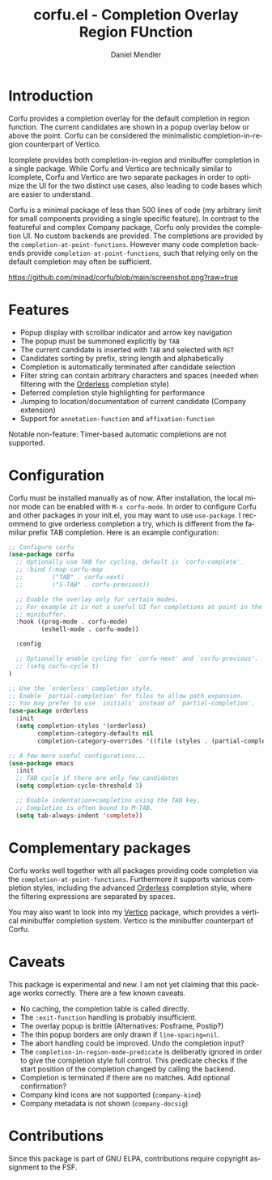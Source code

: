 #+title: corfu.el - Completion Overlay Region FUnction
#+author: Daniel Mendler
#+language: en
#+export_file_name: corfu.texi
#+texinfo_dir_category: Emacs
#+texinfo_dir_title: Corfu: (corfu).
#+texinfo_dir_desc: Completion Overlay Region FUnction

* Introduction

Corfu provides a completion overlay for the default completion in region
function. The current candidates are shown in a popup overlay below or above the
point. Corfu can be considered the minimalistic completion-in-region counterpart
of Vertico.

Icomplete provides both completion-in-region and minibuffer completion in a
single package. While Corfu and Vertico are technically similar to Icomplete,
Corfu and Vertico are two separate packages in order to optimize the UI for the
two distinct use cases, also leading to code bases which are easier to
understand.

Corfu is a minimal package of less than 500 lines of code (my arbitrary limit
for small components providing a single specific feature). In contrast to the
featureful and complex Company package, Corfu only provides the completion
UI. No custom backends are provided. The completions are provided by the
~completion-at-point-functions~. However many code completion backends provide
~completion-at-point-functions~, such that relying only on the default
completion may often be sufficient.

[[https://github.com/minad/corfu/blob/main/screenshot.png?raw=true]]

* Features

- Popup display with scrollbar indicator and arrow key navigation
- The popup must be summoned explicitly by =TAB=
- The current candidate is inserted with =TAB= and selected with =RET=
- Candidates sorting by prefix, string length and alphabetically
- Completion is automatically terminated after candidate selection
- Filter string can contain arbitrary characters and spaces (needed
  when filtering with the [[https://github.com/oantolin/orderless][Orderless]] completion style)
- Deferred completion style highlighting for performance
- Jumping to location/documentation of current candidate (Company extension)
- Support for ~annotation-function~ and ~affixation-function~

Notable non-feature: Timer-based automatic completions are not supported.

* Configuration

Corfu must be installed manually as of now. After installation, the local minor
mode can be enabled with =M-x corfu-mode=. In order to configure Corfu and other
packages in your init.el, you may want to use ~use-package~. I recommend to give
orderless completion a try, which is different from the familiar prefix TAB
completion. Here is an example configuration:

#+begin_src emacs-lisp
  ;; Configure corfu
  (use-package corfu
    ;; Optionally use TAB for cycling, default is `corfu-complete'.
    ;; :bind (:map corfu-map
    ;;        ("TAB" . corfu-next)
    ;;        ("S-TAB" . corfu-previous))

    ;; Enable the overlay only for certain modes.
    ;; For example it is not a useful UI for completions at point in the
    ;; minibuffer.
    :hook ((prog-mode . corfu-mode)
           (eshell-mode . corfu-mode))

    :config

    ;; Optionally enable cycling for `corfu-next' and `corfu-previous'.
    ;; (setq corfu-cycle t)
  )

  ;; Use the `orderless' completion style.
  ;; Enable `partial-completion' for files to allow path expansion.
  ;; You may prefer to use `initials' instead of `partial-completion'.
  (use-package orderless
    :init
    (setq completion-styles '(orderless)
          completion-category-defaults nil
          completion-category-overrides '((file (styles . (partial-completion))))))

  ;; A few more useful configurations...
  (use-package emacs
    :init
    ;; TAB cycle if there are only few candidates
    (setq completion-cycle-threshold 3)

    ;; Enable indentation+completion using the TAB key.
    ;; Completion is often bound to M-TAB.
    (setq tab-always-indent 'complete))
#+end_src

* Complementary packages

Corfu works well together with all packages providing code completion via the
~completion-at-point-functions~. Furthermore it supports various completion
styles, including the advanced [[https://github.com/oantolin/orderless][Orderless]] completion style, where the filtering
expressions are separated by spaces.

You may also want to look into my [[https://github.com/minad/vertico][Vertico]] package, which provides a vertical
minibuffer completion system. Vertico is the minibuffer counterpart of Corfu.

* Caveats

This package is experimental and new. I am not yet claiming that this package
works correctly. There are a few known caveats.

- No caching, the completion table is called directly.
- The =:exit-function= handling is probably insufficient.
- The overlay popup is brittle (Alternatives: Posframe, Postip?)
- The thin popup borders are only drawn if =line-spacing=nil=.
- The abort handling could be improved. Undo the completion input?
- The ~completion-in-region-mode-predicate~ is deliberatly ignored in order to
  give the completion style full control. This predicate checks if the start
  position of the completion changed by calling the backend.
- Completion is terminated if there are no matches. Add optional confirmation?
- Company kind icons are not supported (~company-kind~)
- Company metadata is not shown (~company-docsig~)

* Contributions

Since this package is part of GNU ELPA, contributions require copyright
assignment to the FSF.
